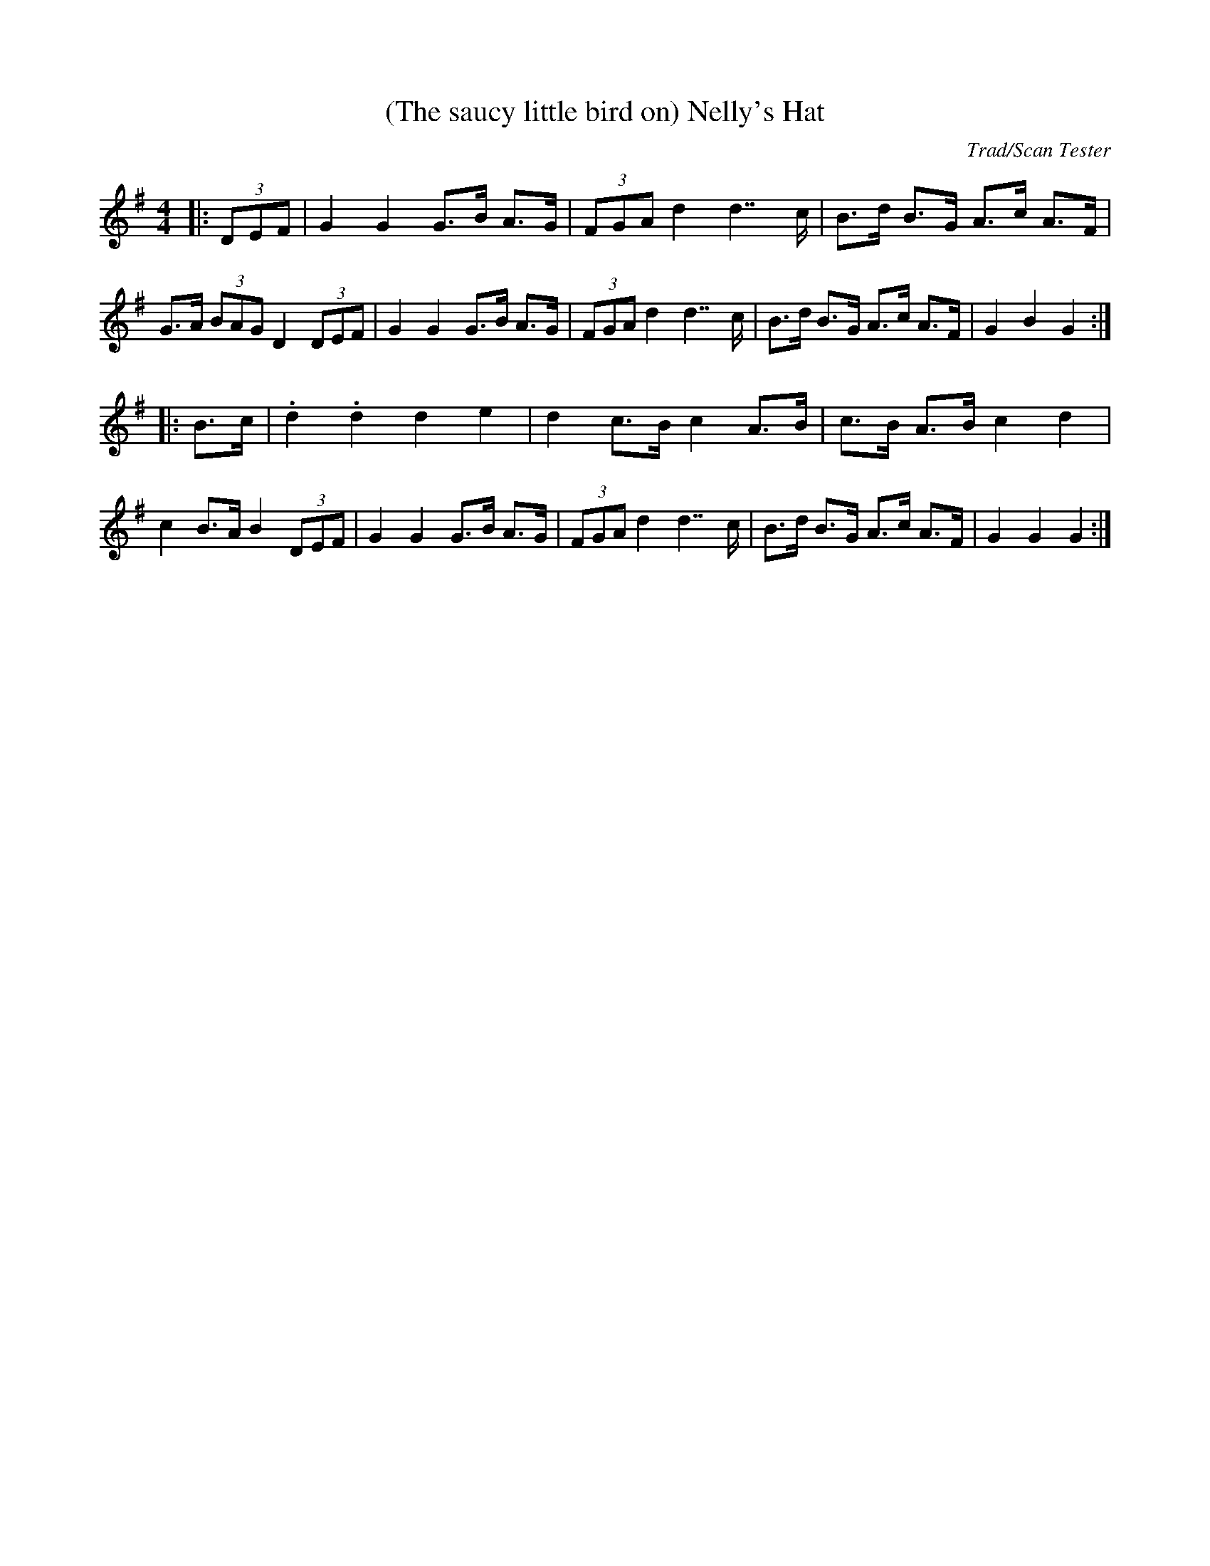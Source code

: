 X:1
T:(The saucy little bird on) Nelly's Hat
C:Trad/Scan Tester
M:4/4
L:1/8
K:G
|: (3DEF |\
G2G2G3/B/ A3/G/ | (3FGA d2d7/c/ |\
B3/d/ B3/G/ A3/c/ A3/F/ | G3/A/ (3BAG D2 (3DEF |\
G2G2G3/B/ A3/G/ | (3FGA d2d7/c/ |\
B3/d/ B3/G/ A3/c/ A3/F/ | G2B2G2 :|
|: B3/c/ |\
.d2.d2d2e2 | d2c3/B/ c2A3/B/ |\
c3/B/ A3/B/ c2d2 | c2B3/A/ B2 (3DEF |\
G2G2G3/B/ A3/G/ | (3FGA d2d7/c/ |\
B3/d/ B3/G/ A3/c/ A3/F/ | G2G2G2 :|
